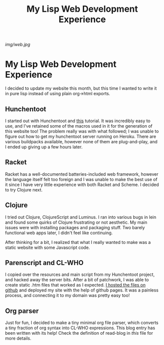 #+TITLE:My Lisp Web Development Experience
[[img/web.jpg]]
* My Lisp Web Development Experience
I decided to update my website this month, but this time I wanted to write it in pure lisp instead of using plain org->html exports.
** Hunchentoot
I started out with Hunchentoot and [[https://www.adamtornhill.com/articles/lispweb.htm][this]] tutorial. It was incredibly easy to use, and I've retained some of the macros used in it for the generation of this website too!
The problem really was with what followed; I was unable to figure out how to get my hunchentoot server running on Heroku. There are various buildpacks available, however none of them are plug-and-play, and I ended up giving up a few hours later.
** Racket
Racket has a well-documented batteries-included web framework, however the language itself felt too foreign and I was unable to make the best use of it since I have very little experience with both Racket and Scheme. I decided to try Clojure next.
** Clojure
I tried out Clojure, ClojureScript and Luminus. I ran into various bugs in lein and found some quirks of Clojure frustrating or not aesthetic. My main issues were with installing packages and packaging stuff. Two barely functional web apps later, I didn't feel like continuing.

After thinking for a bit, I realized that what I really wanted to make was a static website with some Javascript code.
** Parenscript and CL-WHO
I copied over the resources and main script from my Hunchentoot project, and hacked away the server bits. After a bit of patchwork, I was able to create static .htm files that worked as I expected.
[[https://github.com/strikewizard/website][I hosted the files on github]] and deployed my site with the help of github pages. It was a painless process, and connecting it to my domain was pretty easy too!
** Org parser
Just for fun, I decided to make a tiny minimal org file parser, which converts a tiny fraction of org syntax into CL-WHO expressions. This blog entry has been written with its help! Check the definition of read-blog in [[sixtyfour.lisp][this]] file for more details.
